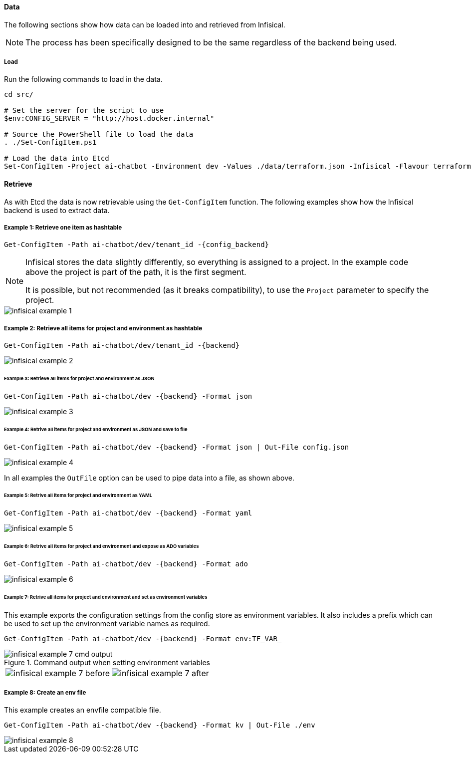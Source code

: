:config_backend: Infisical

==== Data

The following sections show how data can be loaded into and retrieved from Infisical.

NOTE: The process has been specifically designed to be the same regardless of the backend being used.

===== Load

Run the following commands to load in the data.

[source,powershell,linenums]
----
cd src/

# Set the server for the script to use
$env:CONFIG_SERVER = "http://host.docker.internal"

# Source the PowerShell file to load the data
. ./Set-ConfigItem.ps1

# Load the data into Etcd
Set-ConfigItem -Project ai-chatbot -Environment dev -Values ./data/terraform.json -Infisical -Flavour terraform
----

==== Retrieve

As with Etcd the data is now retrievable using the `Get-ConfigItem` function. The following examples show how the Infisical backend is used to extract data.

===== Example 1: Retrieve one item as hashtable

[source,powershell]
----
Get-ConfigItem -Path ai-chatbot/dev/tenant_id -{config_backend}
----

[NOTE]
====
{config_backend} stores the data slightly differently, so everything is assigned to a project. In the example code above the project is part of the path, it is the first segment.

It is possible, but not recommended (as it breaks compatibility), to use the `Project` parameter to specify the project.
====

image::images/infisical-example-1.png[]

===== Example 2: Retrieve all items for project and environment as hashtable

[source,powershell]
----
Get-ConfigItem -Path ai-chatbot/dev/tenant_id -{backend}
----

image::images/infisical-example-2.png[]

====== Example 3: Retrieve all items for project and environment as JSON

[source,powershell]
----
Get-ConfigItem -Path ai-chatbot/dev -{backend} -Format json
----

image::images/infisical-example-3.png[]

====== Example 4: Retrive all items for project and environment as JSON and save to file

[source,powershell]
----
Get-ConfigItem -Path ai-chatbot/dev -{backend} -Format json | Out-File config.json
----

image::images/infisical-example-4.png[]

In all examples the `OutFile` option can be used to pipe data into a file, as shown above.

====== Example 5: Retrive all items for project and environment as YAML

[source,powershell]
----
Get-ConfigItem -Path ai-chatbot/dev -{backend} -Format yaml
----

image::images/infisical-example-5.png[]

====== Example 6: Retrive all items for project and environment and expose as ADO variables

[source,powershell]
----
Get-ConfigItem -Path ai-chatbot/dev -{backend} -Format ado
----

image::images/infisical-example-6.png[]

====== Example 7: Retrive all items for project and environment and set as environment variables

This example exports the configuration settings from the config store as environment variables. It also includes a prefix which can be used to set up the environment variable names as required.

[source,powershell]
----
Get-ConfigItem -Path ai-chatbot/dev -{backend} -Format env:TF_VAR_
----

.Command output when setting environment variables
image::images/infisical-example-7-cmd-output.png[]

[cols="1a,1a",frame=none,grid=none]
|===
| image:images/infisical-example-7-before.png[]
| image:images/infisical-example-7-after.png[]
|===

===== Example 8: Create an env file

This example creates an envfile compatible file.

[source,powershell]
----
Get-ConfigItem -Path ai-chatbot/dev -{backend} -Format kv | Out-File ./env
----

image::images/infisical-example-8.png[]
